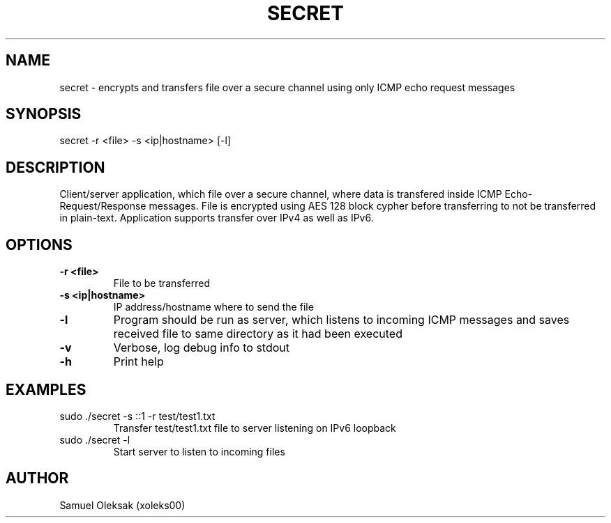 .TH SECRET 1

.SH NAME
secret \- encrypts and transfers file over a secure channel using only ICMP echo request messages

.SH SYNOPSIS
secret -r <file> -s <ip|hostname> [-l]

.SH DESCRIPTION
Client/server application, which file over a secure channel, where data is transfered inside ICMP Echo-Request/Response messages. File is encrypted using AES 128 block cypher before transferring to not be transferred in plain-text. Application supports transfer over IPv4 as well as IPv6.

.SH OPTIONS
.TP
.BR \-r " " <file>
File to be transferred
.TP
.BR \-s " " \<ip|hostname\>
IP address/hostname where to send the file
.TP
.BR \-l
Program should be run as server, which listens to incoming ICMP messages and saves received file to same directory as it had been executed
.TP
.BR \-v
Verbose, log debug info to stdout
.TP
.BR \-h
Print help

.SH EXAMPLES
.TP
sudo ./secret -s ::1 -r test/test1.txt
Transfer test/test1.txt file to server listening on IPv6 loopback
.TP 
sudo ./secret -l
Start server to listen to incoming files
.SH AUTHOR
.TP 
Samuel Oleksak (xoleks00)
